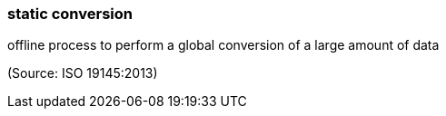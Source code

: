 === static conversion

offline process to perform a global conversion of a large amount of data

(Source: ISO 19145:2013)

